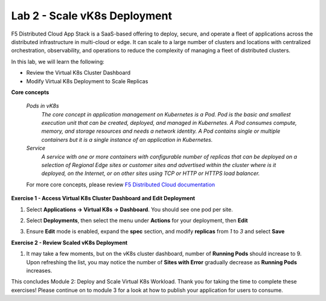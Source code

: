 Lab 2 - Scale vK8s Deployment
-----------------------------

F5 Distributed Cloud App Stack is a SaaS-based offering to deploy, secure, and operate a fleet of applications across the distributed infrastructure in multi-cloud or edge. It can scale to a large number of clusters and locations with centralized orchestration, observability, and operations to reduce the complexity of managing a fleet of distributed clusters.

In this lab, we will learn the following:

•  Review the Virtual K8s Cluster Dashboard

•  Modify Virtual K8s Deployment to Scale Replicas

**Core concepts**

   *Pods in vK8s*
      `The core concept in application management on Kubernetes is a Pod. Pod is the basic and smallest execution unit that can be created, deployed, and managed in Kubernetes. A Pod consumes compute, memory, and storage resources and needs a network identity. A Pod contains single or multiple containers but it is a single instance of an application in Kubernetes.`

   *Service*
      `A service with one or more containers with configurable number of replicas that can be deployed on a selection of Regional Edge sites or customer sites and advertised within the cluster where is it deployed, on the Internet, or on other sites using TCP or HTTP or HTTPS load balancer.`

   For more core concepts, please review `F5 Distributed Cloud documentation <https://docs.cloud.f5.com/docs/ves-concepts/dist-app-mgmt>`_

**Exercise 1 - Access Virtual K8s Cluster Dashboard and Edit Deployment**

#. Select **Applications -> Virtual K8s -> Dashboard**. You should see one pod per site.

   .. image:: ../images/13validate_vK8s_dashboard.png
      :width: 600pt

#. Select **Deployments**, then select the menu under **Actions** for your deployment, then **Edit**

   .. image:: ../images/14edit_deployment.png
      :width: 600pt

#. Ensure **Edit** mode is enabled, expand the **spec** section, and modify **replicas** from *1* to *3* and select **Save**

   .. image:: ../images/15modify_deployment_spec.png
      :width: 600pt

**Exercise 2 - Review Scaled vK8s Deployment**

#. It may take a few moments, but on the vK8s cluster dashboard, number of **Running Pods** should increase to 9. Upon refreshing the list, you may notice the number of **Sites with Error** gradually decrease as **Running Pods** increases.

   .. image:: ../images/16review_scaled_deployment.png
      :width: 600pt

This concludes Module 2: Deploy and Scale Virtual K8s Workload. Thank you for taking the time to complete these exercises! Please continue on to module 3 for a look at how to publish your application for users to consume.